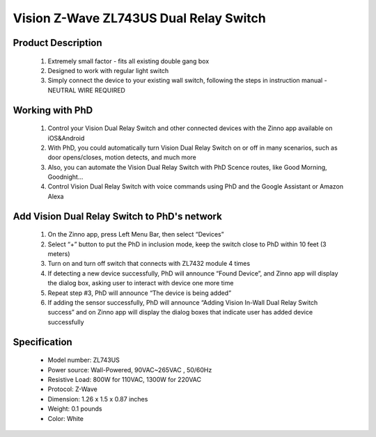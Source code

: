 Vision Z-Wave ZL743US Dual Relay Switch
---------------------------------

	.. image:: ../../images/relay_switch/vision_inwall_micro_2relay_zl7432.jpg
	.. :align: left
	
Product Description
~~~~~~~~~~~~~~~~~~~~~~~~~~
	#. Extremely small factor - fits all existing double gang box
	#. Designed to work with regular light switch
	#. Simply connect the device to your existing wall switch, following the steps in instruction manual - NEUTRAL WIRE REQUIRED

Working with PhD
~~~~~~~~~~~~~~~~~~~~~~~~~~~~~~~~~~~
	#. Control your Vision Dual Relay Switch and other connected devices with the Zinno app available on iOS&Android
	#. With PhD, you could automatically turn Vision Dual Relay Switch on or off in many scenarios, such as door opens/closes, motion detects, and much more
	#. Also, you can automate the Vision Dual Relay Switch with PhD Scence routes, like Good Morning, Goodnight...	
	#. Control Vision Dual Relay Switch with voice commands using PhD and the Google Assistant or Amazon Alexa	

Add Vision Dual Relay Switch to PhD's network
~~~~~~~~~~~~~~~~~~~~~~~~~~~~~~~~~~~~~~~~
	#. On the Zinno app, press Left Menu Bar, then select “Devices”
	#. Select “+” button to put the PhD in inclusion mode, keep the switch close to PhD within 10 feet (3 meters)
	#. Turn on and turn off switch that connects with ZL7432 module 4 times
	#. If detecting a new device successfully, PhD will announce “Found Device”, and Zinno app will display the dialog box, asking user to interact with device one more time
	#. Repeat step #3, PhD will announce “The device is being added”
	#. If adding the sensor successfully, PhD will announce “Adding Vision In-Wall Dual Relay Switch success” and on Zinno app will display the dialog boxes that indicate user has added device successfully	

	.. image:: ../../images/relay_switch/vision_inwall_micro_2relay_zl7432_d.png
	.. :align: left

Specification
~~~~~~~~~~~~~~~~~~~~~~
	- Model number: 				ZL743US
	- Power source: 				Wall-Powered, 90VAC~265VAC , 50/60Hz
	- Resistive Load: 				800W for 110VAC, 1300W for 220VAC
	- Protocol: 					Z-Wave
	- Dimension:					1.26 x 1.5 x 0.87 inches
	- Weight:						0.1 pounds
	- Color: 						White
	
.. Specification
.. ~~~~~~~~~~~~~~~~~~~~~~
	- Protocol: Z-Wave™ (ZM3102N)
	- Frequency Range:
		865.22MHz (ZL7432IN)
		868.42MHz (ZL7432EU)
		869.00MHz (ZL7432RU)
		908.42MHz (ZL7432US)
		916.00MHz (ZL7432IS)
		920.00MHz (ZL7432JP)
		921.42MHz (ZL7432BR)
	- Operating Range: Up to 100 feet line of sight
	- Operating Temp.: -15°C~ 60°C (5°F~140°F)
	- Operating Voltage: 100VAC~240VAC
	- Resistive Load:
		800W for 110VAC
		1300W for 220VAC

.. Inclusion/Exclusion to/from a network
.. ~~~~~~~~~~~~~~~~~~~~~~~
	#. Put controller to Inclusion/Exclusion mode
	#. Turn on and turn off switch that connects with ZL7432 module 4 times. Device will be included/excluded to/from zwave network.
	
	.. image:: ../../images/relay_switch/vision_inwall_micro_2relay_zl7432_d.png
	.. :align: left
	
		
.. Link in Amazon
.. ~~~~~~~~~~~~~~~~~~~~~
	https://www.amazon.com/Vision-Z-Wave-Micro-Switch-relay/dp/B00R883YKU
	
	

.. Configuration description
.. ~~~~~~~~~~~~~~~~~~~~~~~~~~
	#. Light control 
		- Parameter: 1 (0x01)
		- Size: 1 byte
		- Value:
			1 = To Control Light with 1 Wall Switch & to Control Light With 2 Wall Switches.
			2 = To Control Light with 1 Wall Switch That Has Light Indicator
		- Default: 2
	
	#. Light control 
		- Parameter: 2 (0x02)
		- Size: 1 byte
		- Value:
			1 = With common on/off type switch button used
			2 = With momentary type switch button used.
		- Default: 1
